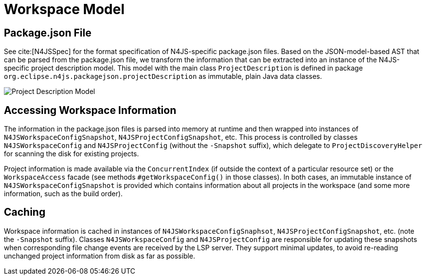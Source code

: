 ////
Copyright (c) 2019 NumberFour AG and others.
All rights reserved. This program and the accompanying materials
are made available under the terms of the Eclipse Public License v1.0
which accompanies this distribution, and is available at
http://www.eclipse.org/legal/epl-v10.html

Contributors:
  NumberFour AG - Initial API and implementation
////

= Workspace Model
:find:

[[sec:Package_json]]
== Package.json File

See cite:[N4JSSpec] for the format specification of N4JS-specific package.json files. Based on the JSON-model-based
AST that can be parsed from the package.json file, we transform the information that can be extracted into an instance
of the N4JS-specific project description model. This model with the main class `ProjectDescription` is defined in package
`org.eclipse.n4js.packagejson.projectDescription` as immutable, plain Java data classes.

[[fig:projectDescriptionModel]]
image::{find}images/cd_projectDescription.svg[Project Description Model]


== Accessing Workspace Information

The information in the package.json files is parsed into memory at runtime and then wrapped into instances
of `N4JSWorkspaceConfigSnapshot`, `N4JSProjectConfigSnapshot`, etc. This process is controlled by classes `N4JSWorkspaceConfig`
and `N4JSProjectConfig` (without the `-Snapshot` suffix), which delegate to `ProjectDiscoveryHelper` for scanning the disk
for existing projects.

Project information is made available via the `ConcurrentIndex` (if outside the context of a particular resource set) or
the `WorkspaceAccess` facade (see methods `#getWorkspaceConfig()` in those classes). In both cases, an immutable instance of
`N4JSWorkspaceConfigSnapshot` is provided which contains information about all projects in the workspace (and some more
information, such as the build order).


[[sec:Caching]]
== Caching

Workspace information is cached in instances of `N4JSWorkspaceConfigSnaphsot`, `N4JSProjectConfigSnapshot`, etc. (note the
`-Snapshot` suffix). Classes `N4JSWorkspaceConfig` and `N4JSProjectConfig` are responsible for updating these snapshots
when corresponding file change events are received by the LSP server. They support minimal updates, to avoid
re-reading unchanged project information from disk as far as possible.

